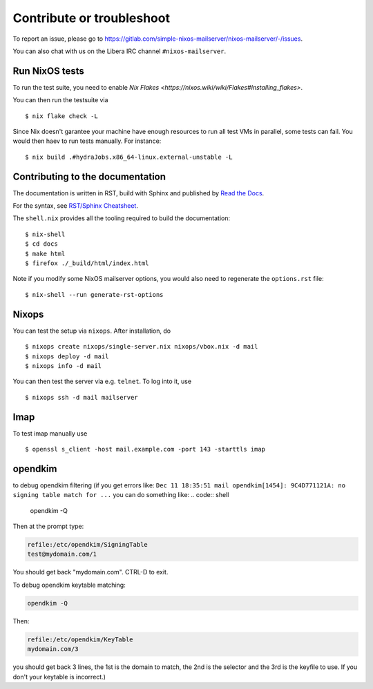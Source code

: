 Contribute or troubleshoot
==========================

To report an issue, please go to
`<https://gitlab.com/simple-nixos-mailserver/nixos-mailserver/-/issues>`_.

You can also chat with us on the Libera IRC channel ``#nixos-mailserver``.

Run NixOS tests
---------------

To run the test suite, you need to enable `Nix Flakes
<https://nixos.wiki/wiki/Flakes#Installing_flakes>`.

You can then run the testsuite via

::

   $ nix flake check -L

Since Nix doesn't garantee your machine have enough resources to run
all test VMs in parallel, some tests can fail. You would then haev to
run tests manually. For instance:

::

   $ nix build .#hydraJobs.x86_64-linux.external-unstable -L


Contributing to the documentation
---------------------------------

The documentation is written in RST, build with Sphinx and published
by `Read the Docs <https://readthedocs.org/>`_.

For the syntax, see `RST/Sphinx Cheatsheet
<https://sphinx-tutorial.readthedocs.io/cheatsheet/>`_.

The ``shell.nix`` provides all the tooling required to build the
documentation:

::

   $ nix-shell
   $ cd docs
   $ make html
   $ firefox ./_build/html/index.html

Note if you modify some NixOS mailserver options, you would also need
to regenerate the ``options.rst`` file:

::

   $ nix-shell --run generate-rst-options

Nixops
------

You can test the setup via ``nixops``. After installation, do

::

   $ nixops create nixops/single-server.nix nixops/vbox.nix -d mail
   $ nixops deploy -d mail
   $ nixops info -d mail

You can then test the server via e.g. \ ``telnet``. To log into it, use

::

   $ nixops ssh -d mail mailserver

Imap
----

To test imap manually use

::

   $ openssl s_client -host mail.example.com -port 143 -starttls imap

opendkim
--------

to debug opendkim filtering (if you get errors like: ``Dec 11 18:35:51 mail opendkim[1454]: 9C4D771121A: no signing table match for ...``
you can do something like:
.. code:: shell

    opendkim -Q

Then at the prompt type:

.. code:: shell

    refile:/etc/opendkim/SigningTable
    test@mydomain.com/1

You should get back "mydomain.com". CTRL-D to exit.

To debug opendkim keytable matching:

.. code:: shell

    opendkim -Q

Then:

.. code:: shell

    refile:/etc/opendkim/KeyTable
    mydomain.com/3

you should get back 3 lines, the 1st is the domain to match, the 2nd is the selector and the 3rd is the keyfile to use. If you don't your keytable is incorrect.)
